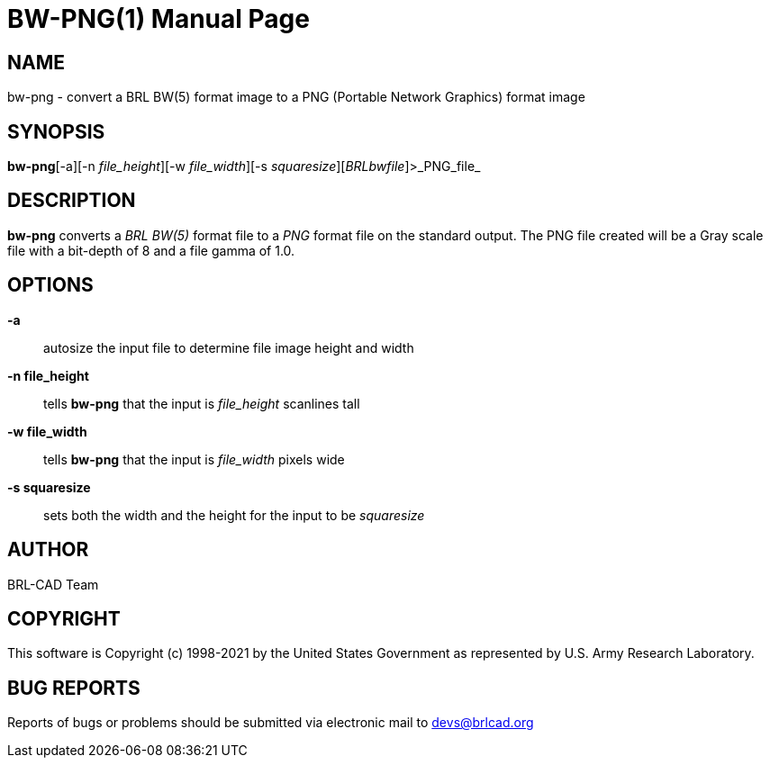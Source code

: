 = BW-PNG(1)
BRL-CAD Team
:doctype: manpage
:man manual: BRL-CAD
:man source: BRL-CAD
:page-layout: base

== NAME

bw-png - convert a BRL BW(5) format image to a PNG (Portable Network Graphics) format image

== SYNOPSIS

*bw-png*[-a][-n _file_height_][-w _file_width_][-s _squaresize_][_BRLbwfile_]>_PNG_file_

== DESCRIPTION

[cmd]*bw-png* converts a __BRL BW(5)__ format file to a __PNG__ format file on the standard output. The PNG file created will be a Gray scale file with a bit-depth of 8 and a file gamma of 1.0.

== OPTIONS

*-a*::
autosize the input file to determine file image height and width

*-n file_height*::
tells [cmd]*bw-png* that the input is __file_height__ scanlines tall

*-w file_width*::
tells [cmd]*bw-png* that the input is __file_width__ pixels wide

*-s squaresize*::
sets both the width and the height for the input to be __squaresize__

== AUTHOR

BRL-CAD Team

== COPYRIGHT

This software is Copyright (c) 1998-2021 by the United States Government as represented by U.S. Army Research Laboratory.

== BUG REPORTS

Reports of bugs or problems should be submitted via electronic mail to mailto:devs@brlcad.org[]